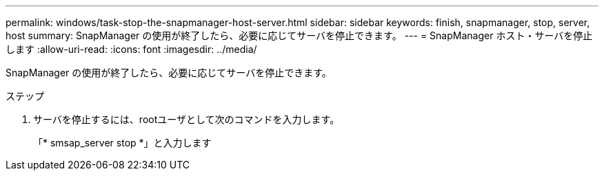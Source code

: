 ---
permalink: windows/task-stop-the-snapmanager-host-server.html 
sidebar: sidebar 
keywords: finish, snapmanager, stop, server, host 
summary: SnapManager の使用が終了したら、必要に応じてサーバを停止できます。 
---
= SnapManager ホスト・サーバを停止します
:allow-uri-read: 
:icons: font
:imagesdir: ../media/


[role="lead"]
SnapManager の使用が終了したら、必要に応じてサーバを停止できます。

.ステップ
. サーバを停止するには、rootユーザとして次のコマンドを入力します。
+
「* smsap_server stop *」と入力します


